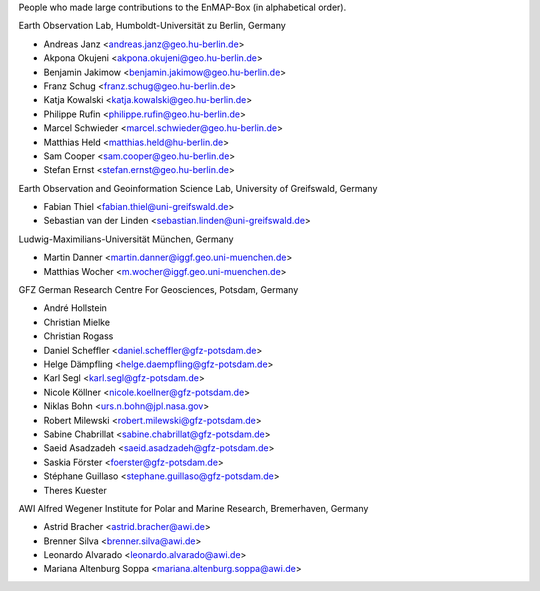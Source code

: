People who made large contributions to the EnMAP-Box (in alphabetical order).

Earth Observation Lab, Humboldt-Universität zu Berlin, Germany

* Andreas Janz <andreas.janz@geo.hu-berlin.de>
* Akpona Okujeni <akpona.okujeni@geo.hu-berlin.de>
* Benjamin Jakimow <benjamin.jakimow@geo.hu-berlin.de>
* Franz Schug <franz.schug@geo.hu-berlin.de>
* Katja Kowalski <katja.kowalski@geo.hu-berlin.de>
* Philippe Rufin <philippe.rufin@geo.hu-berlin.de>
* Marcel Schwieder <marcel.schwieder@geo.hu-berlin.de>
* Matthias Held <matthias.held@hu-berlin.de>
* Sam Cooper <sam.cooper@geo.hu-berlin.de>
* Stefan Ernst <stefan.ernst@geo.hu-berlin.de>

Earth Observation and Geoinformation Science Lab, University of Greifswald, Germany

* Fabian Thiel <fabian.thiel@uni-greifswald.de>
* Sebastian van der Linden <sebastian.linden@uni-greifswald.de>

Ludwig-Maximilians-Universität München, Germany

* Martin Danner <martin.danner@iggf.geo.uni-muenchen.de>
* Matthias Wocher <m.wocher@iggf.geo.uni-muenchen.de>

GFZ German Research Centre For Geosciences, Potsdam, Germany

* André Hollstein
* Christian Mielke
* Christian Rogass
* Daniel Scheffler <daniel.scheffler@gfz-potsdam.de>
* Helge Dämpfling <helge.daempfling@gfz-potsdam.de>
* Karl Segl <karl.segl@gfz-potsdam.de>
* Nicole Köllner <nicole.koellner@gfz-potsdam.de>
* Niklas Bohn <urs.n.bohn@jpl.nasa.gov>
* Robert Milewski <robert.milewski@gfz-potsdam.de>
* Sabine Chabrillat <sabine.chabrillat@gfz-potsdam.de>
* Saeid Asadzadeh <saeid.asadzadeh@gfz-potsdam.de>
* Saskia Förster <foerster@gfz-potsdam.de>
* Stéphane Guillaso <stephane.guillaso@gfz-potsdam.de>
* Theres Kuester

AWI Alfred Wegener Institute for Polar and Marine Research, Bremerhaven, Germany

* Astrid Bracher <astrid.bracher@awi.de>
* Brenner Silva <brenner.silva@awi.de>
* Leonardo Alvarado <leonardo.alvarado@awi.de>
* Mariana Altenburg Soppa <mariana.altenburg.soppa@awi.de>
